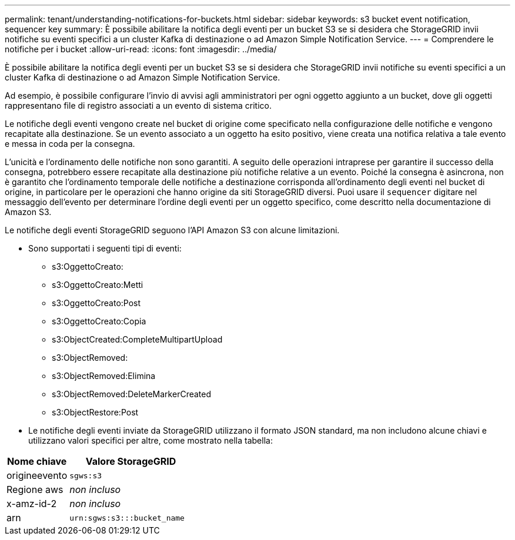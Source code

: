 ---
permalink: tenant/understanding-notifications-for-buckets.html 
sidebar: sidebar 
keywords: s3 bucket event notification, sequencer key 
summary: È possibile abilitare la notifica degli eventi per un bucket S3 se si desidera che StorageGRID invii notifiche su eventi specifici a un cluster Kafka di destinazione o ad Amazon Simple Notification Service. 
---
= Comprendere le notifiche per i bucket
:allow-uri-read: 
:icons: font
:imagesdir: ../media/


[role="lead"]
È possibile abilitare la notifica degli eventi per un bucket S3 se si desidera che StorageGRID invii notifiche su eventi specifici a un cluster Kafka di destinazione o ad Amazon Simple Notification Service.

Ad esempio, è possibile configurare l'invio di avvisi agli amministratori per ogni oggetto aggiunto a un bucket, dove gli oggetti rappresentano file di registro associati a un evento di sistema critico.

Le notifiche degli eventi vengono create nel bucket di origine come specificato nella configurazione delle notifiche e vengono recapitate alla destinazione.  Se un evento associato a un oggetto ha esito positivo, viene creata una notifica relativa a tale evento e messa in coda per la consegna.

L'unicità e l'ordinamento delle notifiche non sono garantiti.  A seguito delle operazioni intraprese per garantire il successo della consegna, potrebbero essere recapitate alla destinazione più notifiche relative a un evento.  Poiché la consegna è asincrona, non è garantito che l'ordinamento temporale delle notifiche a destinazione corrisponda all'ordinamento degli eventi nel bucket di origine, in particolare per le operazioni che hanno origine da siti StorageGRID diversi.  Puoi usare il `sequencer` digitare nel messaggio dell'evento per determinare l'ordine degli eventi per un oggetto specifico, come descritto nella documentazione di Amazon S3.

Le notifiche degli eventi StorageGRID seguono l'API Amazon S3 con alcune limitazioni.

* Sono supportati i seguenti tipi di eventi:
+
** s3:OggettoCreato:
** s3:OggettoCreato:Metti
** s3:OggettoCreato:Post
** s3:OggettoCreato:Copia
** s3:ObjectCreated:CompleteMultipartUpload
** s3:ObjectRemoved:
** s3:ObjectRemoved:Elimina
** s3:ObjectRemoved:DeleteMarkerCreated
** s3:ObjectRestore:Post


* Le notifiche degli eventi inviate da StorageGRID utilizzano il formato JSON standard, ma non includono alcune chiavi e utilizzano valori specifici per altre, come mostrato nella tabella:


[cols="1a,2a"]
|===
| Nome chiave | Valore StorageGRID 


 a| 
origineevento
 a| 
`sgws:s3`



 a| 
Regione aws
 a| 
_non incluso_



 a| 
x-amz-id-2
 a| 
_non incluso_



 a| 
arn
 a| 
`urn:sgws:s3:::bucket_name`

|===